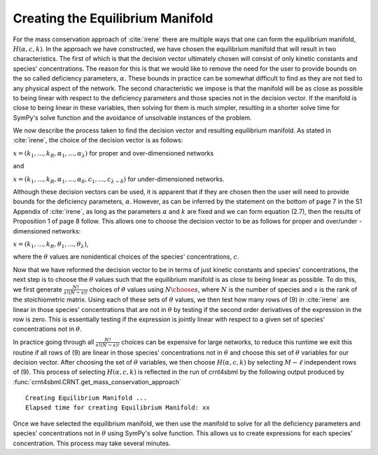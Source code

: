 .. _manifold-label:

Creating the Equilibrium Manifold
==================================

For the mass conservation approach of :cite:`irene` there are multiple ways that one can form the equilibrium manifold,
:math:`H (\alpha, c, k)`. In the approach we have constructed, we have chosen the equilibrium manifold
that will result in two characteristics. The first of which is that the decision vector ultimately chosen will
consist of only kinetic constants and species' concentrations. The reason for this is that we would like to remove the
need for the user to provide bounds on the so called deficiency parameters, :math:`\alpha`. These bounds in practice can
be somewhat difficult to find as they are not tied to any physical aspect of the network. The second characteristic we
impose is that the manifold will be as close as possible to being linear with respect to the deficiency parameters and
those species not in the decision vector. If the manifold is close to being linear in these variables, then solving for
them is much simpler, resulting in a shorter solve time for SymPy's solve function and the avoidance of unsolvable
instances of the problem.

We now describe the process taken to find the decision vector and resulting equilibrium manifold. As stated in :cite:`irene`,
the choice of the decision vector is as follows:

:math:`x = (k_1, ..., k_R, \alpha_1, ..., \alpha_\lambda)` for proper and over-dimensioned networks

and

:math:`x = (k_1, ..., k_R, \alpha_1, ..., \alpha_\delta, c_1, ..., c_{\lambda - \delta})` for under-dimensioned networks.

Although these decision vectors can be used, it is apparent that if they are chosen then the user will need to provide
bounds for the deficiency parameters, :math:`\alpha`. However, as can be inferred by the statement on the bottom of page
7 in the S1 Appendix of :cite:`irene`, as long as the parameters :math:`\alpha` and :math:`k` are fixed and we can form
equation (2.7), then the results of Proposition 1 of page 8 follow. This allows one to choose the decision vector to
be as follows for proper and over/under - dimensioned networks:

:math:`x = (k_1, ..., k_R, \theta_1, ..., \theta_\lambda)`,

where the :math:`\theta` values are nonidentical choices of the species' concentrations, :math:`c`.

Now that we have reformed the decision vector to be in terms of just kinetic constants and species' concentrations, the
next step is to choose the :math:`\theta` values such that the equilibrium manifold is as close to being linear as possible.
To do this, we first generate :math:`\frac{N!}{s! (N-s)!}` choices of :math:`\theta` values using :math:`{N \choose s}`,
where :math:`N` is the number of species and :math:`s` is the rank of the stoichiometric matrix. Using each of these
sets of :math:`\theta` values, we then test how many rows of (9) in :cite:`irene` are linear in those species' concentrations
that are not in :math:`\theta` by testing if the second order derivatives of the expression in the row is zero. This is
essentially testing if the expression is jointly linear with respect to a given set of species' concentrations not in
:math:`\theta`.

In practice going through all :math:`\frac{N!}{s! (N-s)!}` choices can be expensive for large networks, to reduce this
runtime we exit this routine if all rows of (9) are linear in those species' concentrations not in :math:`\theta` and
choose this set of :math:`\theta` variables for our decision vector. After choosing the set of :math:`\theta` variables,
we then choose :math:`H (\alpha, c, k)` by selecting :math:`M - \ell` independent rows of (9). This process of selecting
:math:`H (\alpha, c, k)` is reflected in the run of crnt4sbml by the following output produced by
:func:`crnt4sbml.CRNT.get_mass_conservation_approach` ::

    Creating Equilibrium Manifold ...
    Elapsed time for creating Equilibrium Manifold: xx

Once we have selected the equilibrium manifold, we then use the manifold to solve for all the deficiency parameters and
species' concentrations not in :math:`\theta` using SymPy's solve function. This allows us to create expressions for each
species' concentration. This process may take several minutes.

